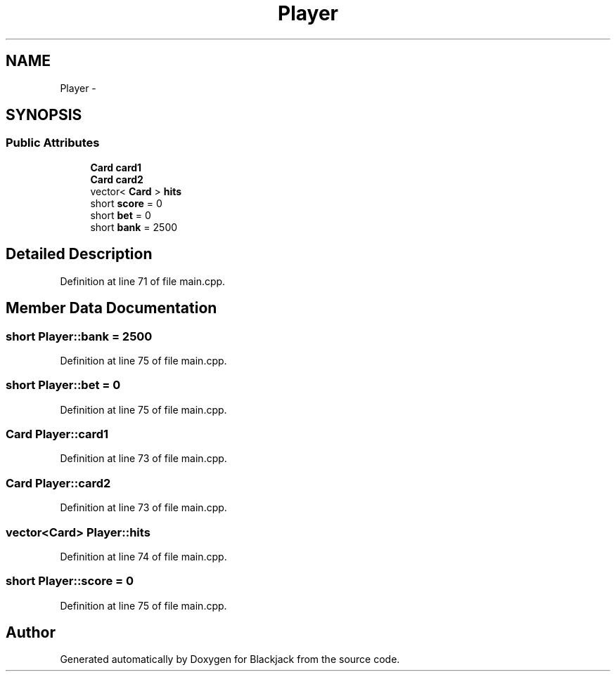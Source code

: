 .TH "Player" 3 "Wed Apr 19 2017" "Blackjack" \" -*- nroff -*-
.ad l
.nh
.SH NAME
Player \- 
.SH SYNOPSIS
.br
.PP
.SS "Public Attributes"

.in +1c
.ti -1c
.RI "\fBCard\fP \fBcard1\fP"
.br
.ti -1c
.RI "\fBCard\fP \fBcard2\fP"
.br
.ti -1c
.RI "vector< \fBCard\fP > \fBhits\fP"
.br
.ti -1c
.RI "short \fBscore\fP = 0"
.br
.ti -1c
.RI "short \fBbet\fP = 0"
.br
.ti -1c
.RI "short \fBbank\fP = 2500"
.br
.in -1c
.SH "Detailed Description"
.PP 
Definition at line 71 of file main\&.cpp\&.
.SH "Member Data Documentation"
.PP 
.SS "short Player::bank = 2500"

.PP
Definition at line 75 of file main\&.cpp\&.
.SS "short Player::bet = 0"

.PP
Definition at line 75 of file main\&.cpp\&.
.SS "\fBCard\fP Player::card1"

.PP
Definition at line 73 of file main\&.cpp\&.
.SS "\fBCard\fP Player::card2"

.PP
Definition at line 73 of file main\&.cpp\&.
.SS "vector<\fBCard\fP> Player::hits"

.PP
Definition at line 74 of file main\&.cpp\&.
.SS "short Player::score = 0"

.PP
Definition at line 75 of file main\&.cpp\&.

.SH "Author"
.PP 
Generated automatically by Doxygen for Blackjack from the source code\&.
